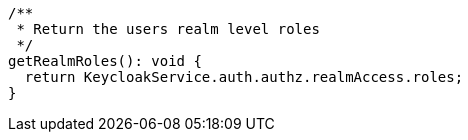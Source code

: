   /**
   * Return the users realm level roles
   */
  getRealmRoles(): void {
    return KeycloakService.auth.authz.realmAccess.roles;
  }
